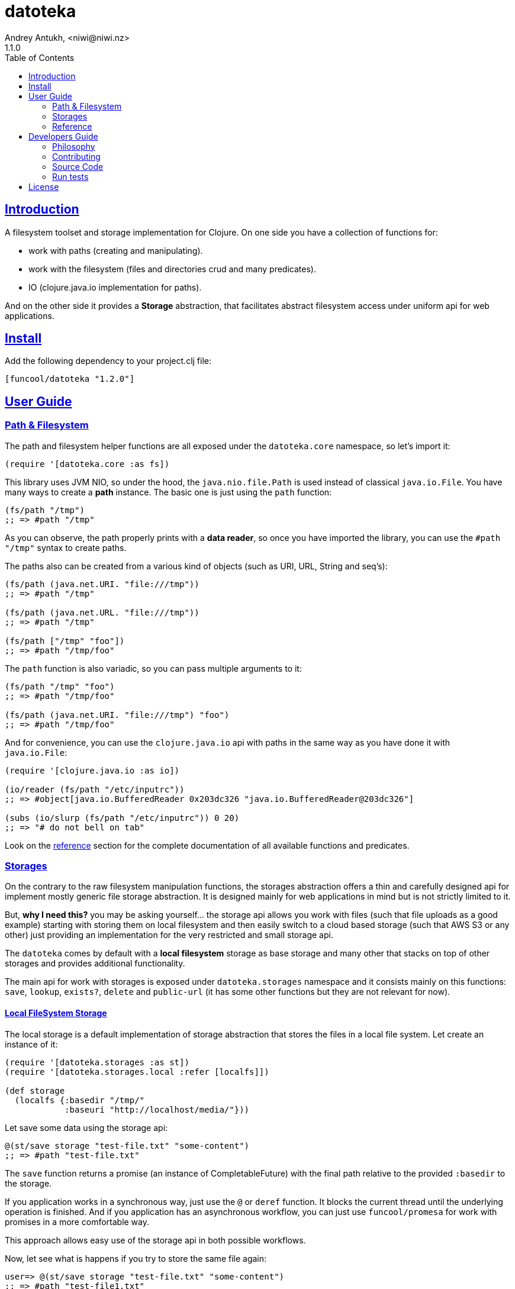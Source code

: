 = datoteka
Andrey Antukh, <niwi@niwi.nz>
1.1.0
:toc: left
:source-highlighter: pygments
:pygments-style: friendly
:sectlinks:
:!numbered:
:idseparator: -
:idprefix:

== Introduction

A filesystem toolset and storage implementation for Clojure. On one
side you have a collection of functions for:

- work with paths (creating and manipulating).
- work with the filesystem (files and directories crud and many predicates).
- IO (clojure.java.io implementation for paths).

And on the other side it provides a *Storage* abstraction, that facilitates abstract
filesystem access under uniform api for web applications.


== Install

Add the following dependency to your project.clj file:

[source,clojure]
----
[funcool/datoteka "1.2.0"]
----


== User Guide

=== Path & Filesystem

The path and filesystem helper functions are all exposed under the `datoteka.core` namespace, so let's import it:

[source, clojure]
----
(require '[datoteka.core :as fs])
----

This library uses JVM NIO, so under the hood, the `java.nio.file.Path` is used instead of classical `java.io.File`.
You have many ways to create a *path* instance. The basic one is just using the `path` function:

[source, clojure]
----
(fs/path "/tmp")
;; => #path "/tmp"
----

As you can observe, the path properly prints with a *data reader*, so once you have imported the library, you can
use the `#path "/tmp"` syntax to create paths.

The paths also can be created from a various kind of objects (such as URI, URL, String and seq's):

[source, clojure]
----
(fs/path (java.net.URI. "file:///tmp"))
;; => #path "/tmp"

(fs/path (java.net.URL. "file:///tmp"))
;; => #path "/tmp"

(fs/path ["/tmp" "foo"])
;; => #path "/tmp/foo"
----

The `path` function is also variadic, so you can pass multiple arguments to it:

[source, clojure]
----
(fs/path "/tmp" "foo")
;; => #path "/tmp/foo"

(fs/path (java.net.URI. "file:///tmp") "foo")
;; => #path "/tmp/foo"
----

And for convenience, you can use the `clojure.java.io` api with paths in the same way as you
have done it with `java.io.File`:

[source, clojure]
----
(require '[clojure.java.io :as io])

(io/reader (fs/path "/etc/inputrc"))
;; => #object[java.io.BufferedReader 0x203dc326 "java.io.BufferedReader@203dc326"]

(subs (io/slurp (fs/path "/etc/inputrc")) 0 20)
;; => "# do not bell on tab"
----

Look on the <<reference,reference>> section for the complete documentation
of all available functions and predicates.


=== Storages

On the contrary to the raw filesystem manipulation functions, the
storages abstraction offers a thin and carefully designed api for
implement mostly generic file storage abstraction. It is designed
mainly for web applications in mind but is not strictly limited to it.

But, *why I need this?* you may be asking yourself... the storage api
allows you work with files (such that file uploads as a good example)
starting with storing them on local filesystem and then easily switch
to a cloud based storage (such that AWS S3 or any other) just
providing an implementation for the very restricted and small storage
api.

The `datoteka` comes by default with a *local filesystem* storage as
base storage and many other that stacks on top of other storages and
provides additional functionality.

The main api for work with storages is exposed under `datoteka.storages`
namespace and it consists mainly on this functions: `save`, `lookup`,
`exists?`, `delete` and `public-url` (it has some other functions but
they are not relevant for now).


==== Local FileSystem Storage

The local storage is a default implementation of storage abstraction
that stores the files in a local file system. Let create an instance
of it:

[source, clojure]
----
(require '[datoteka.storages :as st])
(require '[datoteka.storages.local :refer [localfs]])

(def storage
  (localfs {:basedir "/tmp/"
            :baseuri "http://localhost/media/"}))
----

Let save some data using the storage api:

[source, clojure]
----
@(st/save storage "test-file.txt" "some-content")
;; => #path "test-file.txt"
----

The `save` function returns a promise (an instance of
CompletableFuture) with the final path relative to the provided
`:basedir` to the storage.

If you application works in a synchronous way, just use the `@` or
`deref` function. It blocks the current thread until the underlying
operation is finished. And if you application has an asynchronous
workflow, you can just use `funcool/promesa` for work with promises in
a more comfortable way.

This approach allows easy use of the storage api in both possible
workflows.

Now, let see what is happens if you try to store the same file again:

[source, clojure]
----
user=> @(st/save storage "test-file.txt" "some-content")
;; => #path "test-file1.txt"
----

As you can observe, the storage handles duplicates for you. You don't
need to worry about the filenames. If a duplicate name is used, another
name will be automatically chosen.

NOTE: at the moment an incremental integer is used for choice of a
new name but this may no longer be valid in a future version. You
should always rely on the return value of `save` function instead of
having the assumption that the strategy of choosing a new name will be
the same.

The 3rd argument to the `save` function represents the contents
of the file. It accepts anything that can be coerced to InputStream
with `clojure.java.io/input-stream` with the small exception for
strings, that instead of interpreting them as paths it interprets them
as content.

You can check if a file exists with the `st/exists?` predicate:

[source, clojure]
----
@(st/exists? storage "test-file.txt")
;; => true

@(st/exists? storage "other.txt")
;; => false
----

Also, you can lookup the file in the storage by the relative path:

[source, clojure]
----
@(st/lookup storage "test-file.txt")
;; => #path "/tmp/test-file.txt"
----

The return value of lookup is a promise resolved with the absolute
path on the local filesystem. And if you are working in a web
application, the `public-url` is your friend:

[source, clojure]
----
(st/public-url storage "test-file.txt")
;; => object[java.net.URI 0xa215deb "http://localhost/media/test-file.txt"]
----

This function just returns a concatenation of the relative path of the
file with the provided URI on `:baseuri` option on storage
constructor.

NOTE: In summary, this allows us to persist files in local file system
and store relative paths on the database, which in turn allows future
filesystem relocation without worrying about the need of any change on
your code or the database.

Additionally to the explained functions, there is the `delete` function
that given relative path or file name tries removing it:

[source, clojure]
----
@(st/delete storage "test-file.txt")
;; => true

@(st/delete storage "test-file.txt")
;; => false
----


==== Scoped Storage

The *scoped* storage is considered stacked storage because it works on top of an other storage
implementation, just adding an additional feature to it. In this case just scoping the main
storage base directory by a prefix.

Let see an example:

[source, clojure]
----
(require '[datoteka.storages :as st])
(require '[datoteka.storages.local :refer [localfs]])
(require '[datoteka.storages.misc :refer [scoped]])

(def storage
  (localfs {:basedir "/tmp/"
            :baseuri "http://localhost/media/"}))

(def scoped-storage
  (scoped storage "subdir"))
----

And then, a simple example interacting with the scoped storage:

[source, clojure]
----
;; Works in the same way as the plain `storage` for store files
@(st/save scoped-storage "test-file.txt" "some-content")
;; => #path "test-file.txt"

;; With the exception that when `lookup` it used:

@(st/lookup scoped-storage "test-file.txt")
;; => #path "/tmp/subdir/test-file.txt"

@(st/lookup storage "subdir/test-file.txt")
;; => #path "/tmp/subdir/test-file.txt"
----


==== Hashed Storage

In the same way as *scoped*, the *hashed* storage is a stacked storage
and requires another storage to work.

The *hashed* storage provides a very nice improvement over a plain
storage making the resulting path not guessable and not deterministic.
Very useful when you want to expose some downloads under the public address
but avoid easy file lookup through brute-force.

Let see an example:

[source, clojure]
----
(require '[datoteka.storages :as st])
(require '[datoteka.storages.local :refer [localfs]])
(require '[datoteka.storages.misc :refer [hashed]])

(def storage
  (localfs {:basedir "/tmp/"
            :baseuri "http://localhost/media/"}))

(def hashed-storage (hashed storage))
----

And then, a simple example interacting with the scoped storage:

[source, clojure]
----
@(st/save hashed-storage "test-file.txt" "some-content")
;; => #path "iP2/qIG/PBM/msJ/sJW/zU7/NM4Y49T394nc1jPsqQvvCAsn/test-file.txt"

@(st/lookup hashed-storage "iP2/qIG/PBM/msJ/sJW/zU7/NM4Y49T394nc1jPsqQvvCAsn/test-file.txt"
;; => #path "/tmp/iP2/qIG/PBM/msJ/sJW/zU7/NM4Y49T394nc1jPsqQvvCAsn/test-file.txt"
----

The hash is split in multiple directories for avoid create a huge
number of files under the same directory (that depending on the
underlying filesystem used for the hard drive may imply some
performance penalties for file access when the directory contains a
huge number of files).

Also, the hash is generated taking 64 bytes of true random data (using
`SecureRandom`) and hashing it with SHA-256 and encoding the result
using a url-safe variant of base64.



[[reference]]
=== Reference

==== Functions by Use

===== Predicates

A complete set of predicates for check filesystem stuff:

<<path-pred,`path?`>>,
<<file-pred,`file?`>>,
<<absolute-pred,`absolute?`>>,
<<relative-pred,`relative?`>>,
<<executable-pred,`executable?`>>,
<<exists-pred,`exists?`>>,
<<directory-pred,`directory?`>>,
<<regular-file-pred,`regular-file?`>>,
<<link-pred,`link?`>>,
<<hidden-pred,`hidden?`>>,
<<readable-pred,`readable?`>>,
<<writable-pred,`writable?`>>


===== Path manipulation

A complete set of functions for create and work with paths:

<<path,`path`>>,
<<name,`name`>>,
<<parent,`parent`>>,
<<join,`join`>>,
<<ext,`ext`>>,
<<split-ext,`split-ext`>>,
<<normalize,`normalize`>>,
<<relativize,`relativize`>>,
<<file,`file`>>


===== Filesystem manipulation

A complete set of functions for work with filesystems:

<<list-dir,`list-dir`>>,
<<create-dir,`create-dir`>>,
<<delete,`delete`>>,
<<move,`move`>>,
<<create-tempdir,`create-tempdir`>>,
<<create-tempfile,`create-tempfile`>>
<<slurp-bytes,`slurp-bytes`>>

==== All functions

[[path-pred]]
===== path?

Checks if the provided value is a `Path` instance.

[source, clojure]
----
(fs/path? "/tmp")
;; => false

(fs/path? #path "/tmp")
;; => true
----


[[file-pred]]
===== file?

Checks if the provided value is a `File` instance.

[source, clojure]
----
(fs/file? "/tmp")
;; => false

(fs/file? (fs/file "/tmp"))
;; => true
----

[[absolute-pred]]
===== absolute?

Checks if the provided path is absolute.

[source, clojure]
----
(fs/absolute? "/tmp")
;; => true

(fs/absolute "tmp")
;; => false
----


[[relative-pred]]
===== relative?

Checks if the provided path is relative.

[source, clojure]
----
(fs/relative? "/tmp")
;; => false

(fs/relative "tmp")
;; => true
----


[[executable-pred]]
===== executable?

Checks if the provided path is executable file.

[source, clojure]
----
(fs/executable? "/tmp")
;; => false

(fs/executable? "/bin/sh")
;; => true
----


[[exists-pred]]
===== exists?

Checks if the provided path exists.

[source, clojure]
----
(fs/exists? "/tmp")
;; => true

(fs/exists? "/tmp/foobar")
;; => false
----


[[directory-pred]]
===== directory?

Checks if the provided path is a directory.

[source, clojure]
----
(fs/directory? "/tmp")
;; => true

(fs/directory? "/bin/sh")
;; => false
----


[[regular-file-pred]]
===== regular-file?

Checks if the provided path is a regular file.

[source, clojure]
----
(fs/regular-file? "/tmp")
;; => false

(fs/regular-file? "/bin/sh")
;; => true
----


[[link-pred]]
===== link?

Checks if the provided path is symbolic link.

[source, clojure]
----
(fs/link? "/tmp")
;; => false

(fs/link? "/sbin")
;; => true
----


[[hidden-pred]]
===== hidden?

Checks if the provided path is hidden file or directory?

[source, clojure]
----
(fs/hidden? "/home/user/.bashrc")
;; => true

(fs/hidden? "/tmp")
;; => false
----


[[readable-pred]]
===== readable?

Checks if the provided path is readable.

[source, clojure]
----
(fs/readable? "/proc/cpuinfo")
;; => true

(fs/readable? "/var/log/auth.log") ;; due to permissions
;; => false
----


[[writable-pred]]
===== writable?

Checks if the provided path is readable.

[source, clojure]
----
(fs/writable? "/proc/cpuinfo")
;; => false

(fs/writable? "/tmp")
;; => true
----


[[path]]
===== path

Coerce to provided value to `Path` instance.

[source, clojure]
----
(fs/path "foo.txt")
;; => #path "foo.txt"

(fs/path (java.net.URI. "file:///tmp"))
;; => #path "/tmp"

(fs/path (java.net.URL. "file:///tmp"))
;; => #path "/tmp"

(fs/path ["/tmp" "foo"])
;; => #path "/tmp/foo"

(fs/path "/tmp" "foo")
;; => #path "/tmp/foo"
----


[[file]]
===== file

Coerce provided value to `File` instance.

[source, clojure]
----
(fs/file "foo.txt")
;; => #file "foo.txt"
----

NOTE: This function accepts the same types as `fs/path`, because the
underlying implementation coerces everything to path and then calls
`.toFile` method.


[[name]]
===== name

Get the *file name* part of the provided path.

[source, clojure]
----
(fs/name "/tmp/foo.txt")
;; => "foo.txt"
----


[[parent]]
===== parent

Get the parent directory of the provided path.

[source, clojure]
----
(fs/parent "/tmp/foo.txt")
;; => #path "/tmp"
----


[[join]]
===== join

Concatenate two or more paths in one using the default current system
path separator and normalising the output.

[source, clojure]
----
(fs/join "/tmp" "foo.txt")
;; => #path "/tmp/foo.txt"
----


[[ext]]
===== ext

Retrieve the extension of the file name part of the path. If file does
not have extension, `nil` will be returned.

[source, clojure]
----
(fs/ext "foo.txt")
;; => "txt"

(fs/ext "foo")
;; => nil
----


[[split-ext]]
===== split-ext

A helper for split the base path and the extension.

[source, clojure]
----
(fs/split-ext "/tmp/foo.txt")
;; => ["/tmp/foo" ".txt"]

(fs/split-ext "/tmp/foo")
;; => ["/tmp/foo" nil]
----


[[normalize]]
===== normalize

A helper for normalising the path and remove redundant segments.

[source, clojure]
----
(fs/normalize "~")
;; => #path "/home/myuser"

(fs/normalize "~/.zshrc")
;; => #path "/home/myuser/.zshrc"
----


[[relativize]]
===== normalize

Constructs a relative path of the provided path in terms of an other path.

[source, clojure]
----
(fs/relativize "/tmp/foo/bar.txt" "/tmp")
;; => #path "foo/bar.txt"

(fs/relativize "/tmp/foo/bar.txt" "/tmp/test")
;; => #path "../foo/bar.txt"
----


[[list-dir]]
===== list-dir

A helper for recursively list all contents of the directory. The return value of this
function is a lazy-seq.

WARNING: You need to realise all the sequence in order to properly close all acquired resources for
this operation, independently if you need or not all resources. If you don't want to worry about
resource management, just coerce the value to a vector using `vec` function.

[source, clojure]
----
(fs/list-dir "/tmp/subdir")
;; => (#path "/tmp/subdir/test-file.txt" #path "/tmp/subdir/test-file.html")
----

Optionally, you can pass a *glob expression* as second parameter for filter result.

[source, clojure]
----
(fs/list-dir "/tmp/subdir", "*.txt")
;; => (#path "/tmp/subdir/test-file.txt")
----


[[create-dir]]
===== create-dir

A helper for creating a new directory or directories. In fact this works
in the same way as `mkdir -p`, or in other words, it creates all not
existing parent directories for you.

[source, clojure]
----
(fs/create-dir "/tmp/subdir/testdir")
;; => #path "/tmp/subdir/testdir"
----

If the directory is already exists, no action is performed and the
path to the directory is returned.


[[move]]
===== move

Move or rename a file to a target file. If the target file exists,
by default it will be replaced.

[source, clojure]
----
(fs/move "/tmp/foo.txt" "/tmp/bar.txt")
;; => #path "/tmp/bar.txt"
----

Also, by default an atomic move will be performed and an exception
will be raised if your system does not support that. You can pass your
own flags as the third optional argument to the `move` function.

This is a list of available flags: `:atomic`, `:replace` and
`:copy-attributes`. The default flags are `#{:atomic :replace}`.

.Example using not atomic move.
[source, clojure]
----
(fs/move "/tmp/bar.txt" "/tmp/foo.txt" #{:replace})
;; => #path "/tmp/foo.txt"
----


[[create-tempdir]]
===== create-tempdir

Creates a temporary directory.

[source, clojure]
----
(fs/create-tempdir)
;; => #path "/tmp/547228100008922024"

(fs/create-tempdir "myprefix")
;; => #path "/tmp/myprefix5085100141359807070"
----

The user of this function is responsible for removing it when it is not
longer needed.


[[create-tempfile]]
===== create-tempfile

Create a temporary file.

[source, clojure]
----
(fs/create-tempfile)
;; => #path "/tmp/4790584308117167851.tmp"

(fs/create-tempfile :suffix ".txt" :prefix "test")
;; => #path "/tmp/test7617683814929744528.txt"
----

The user of this function is responsible for removing it when it is not
longer needed.


[[slurp-bytes]]
===== slurp-bytes

Is a similar function to the `slurp` but instead of reading the contents of the file as
string, it reads it as `byte` array.

[source,clojure]
----
(fs/slurp-bytes "/proc/cpuinfo")
;; => #object["[B" 0x19b8169d "[B@19b8169d"]
----


== Developers Guide

=== Philosophy

Five most important rules:

- Beautiful is better than ugly.
- Explicit is better than implicit.
- Simple is better than complex.
- Complex is better than complicated.
- Readability counts.

All contributions to _datoteka_ should keep these important rules in mind.


=== Contributing

Unlike Clojure and other Clojure contributed libraries _datoteka_ does not have
many restrictions for contributions. Just open an issue or pull request.


=== Source Code

_datoteka_ is open source and can be found on
link:https://github.com/funcool/datoteka[github].

You can clone the public repository with this command:

[source,text]
----
git clone https://github.com/funcool/datoteka
----

=== Run tests

For running tests just execute this:

[source, text]
----
lein test
----


== License

_datoteka_ is licensed under BSD (2-Clause) license:

----
Copyright (c) 2015-2017 Andrey Antukh <niwi@niwi.nz>

All rights reserved.

Redistribution and use in source and binary forms, with or without
modification, are permitted provided that the following conditions are met:

* Redistributions of source code must retain the above copyright notice, this
  list of conditions and the following disclaimer.

* Redistributions in binary form must reproduce the above copyright notice,
  this list of conditions and the following disclaimer in the documentation
  and/or other materials provided with the distribution.

THIS SOFTWARE IS PROVIDED BY THE COPYRIGHT HOLDERS AND CONTRIBUTORS "AS IS"
AND ANY EXPRESS OR IMPLIED WARRANTIES, INCLUDING, BUT NOT LIMITED TO, THE
IMPLIED WARRANTIES OF MERCHANTABILITY AND FITNESS FOR A PARTICULAR PURPOSE ARE
DISCLAIMED. IN NO EVENT SHALL THE COPYRIGHT HOLDER OR CONTRIBUTORS BE LIABLE
FOR ANY DIRECT, INDIRECT, INCIDENTAL, SPECIAL, EXEMPLARY, OR CONSEQUENTIAL
DAMAGES (INCLUDING, BUT NOT LIMITED TO, PROCUREMENT OF SUBSTITUTE GOODS OR
SERVICES; LOSS OF USE, DATA, OR PROFITS; OR BUSINESS INTERRUPTION) HOWEVER
CAUSED AND ON ANY THEORY OF LIABILITY, WHETHER IN CONTRACT, STRICT LIABILITY,
OR TORT (INCLUDING NEGLIGENCE OR OTHERWISE) ARISING IN ANY WAY OUT OF THE USE
OF THIS SOFTWARE, EVEN IF ADVISED OF THE POSSIBILITY OF SUCH DAMAGE.
----
